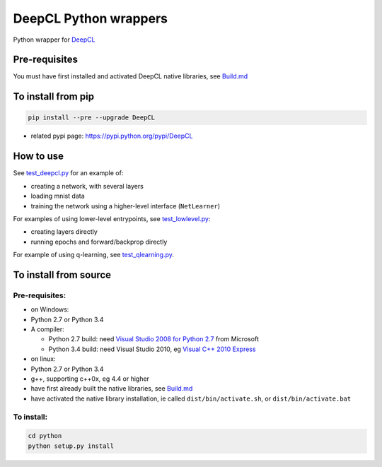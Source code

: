 DeepCL Python wrappers
======================

Python wrapper for `DeepCL <https://github.com/hughperkins/DeepCL>`__

Pre-requisites
--------------

You must have first installed and activated DeepCL native libraries, see
`Build.md <https://github.com/hughperkins/DeepCL/blob/8.x/doc/Build.md>`__

To install from pip
-------------------

.. code:: bash

    pip install --pre --upgrade DeepCL

-  related pypi page: https://pypi.python.org/pypi/DeepCL

How to use
----------

See
`test\_deepcl.py <https://github.com/hughperkins/DeepCL/blob/master/python/test_deepcl.py>`__
for an example of:

-  creating a network, with several layers
-  loading mnist data
-  training the network using a higher-level interface (``NetLearner``)

For examples of using lower-level entrypoints, see
`test\_lowlevel.py <https://github.com/hughperkins/DeepCL/blob/master/python/test_lowlevel.py>`__:

-  creating layers directly
-  running epochs and forward/backprop directly

For example of using q-learning, see
`test\_qlearning.py <https://github.com/hughperkins/DeepCL/blob/master/python/test_qlearning.py>`__.

To install from source
----------------------

Pre-requisites:
~~~~~~~~~~~~~~~

-  on Windows:
-  Python 2.7 or Python 3.4
-  A compiler:

   -  Python 2.7 build: need `Visual Studio 2008 for Python
      2.7 <http://www.microsoft.com/en-us/download/details.aspx?id=44266>`__
      from Microsoft
   -  Python 3.4 build: need Visual Studio 2010, eg `Visual C++ 2010
      Express <https://www.visualstudio.com/downloads/download-visual-studio-vs#DownloadFamilies_4>`__

-  on linux:
-  Python 2.7 or Python 3.4
-  g++, supporting c++0x, eg 4.4 or higher
-  have first already built the native libraries, see
   `Build.md <../doc/Build.md>`__
-  have activated the native library installation, ie called
   ``dist/bin/activate.sh``, or ``dist/bin/activate.bat``

To install:
~~~~~~~~~~~

.. code:: bash


    cd python
    python setup.py install


